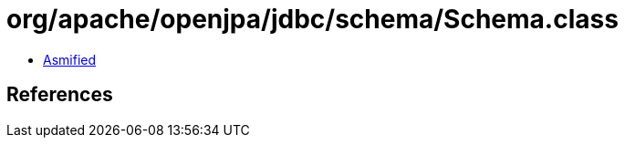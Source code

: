 = org/apache/openjpa/jdbc/schema/Schema.class

 - link:Schema-asmified.java[Asmified]

== References

